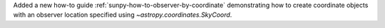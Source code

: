 Added a new how-to guide :ref:`sunpy-how-to-observer-by-coordinate` demonstrating how to create coordinate objects with an observer location specified using `~astropy.coordinates.SkyCoord`.
